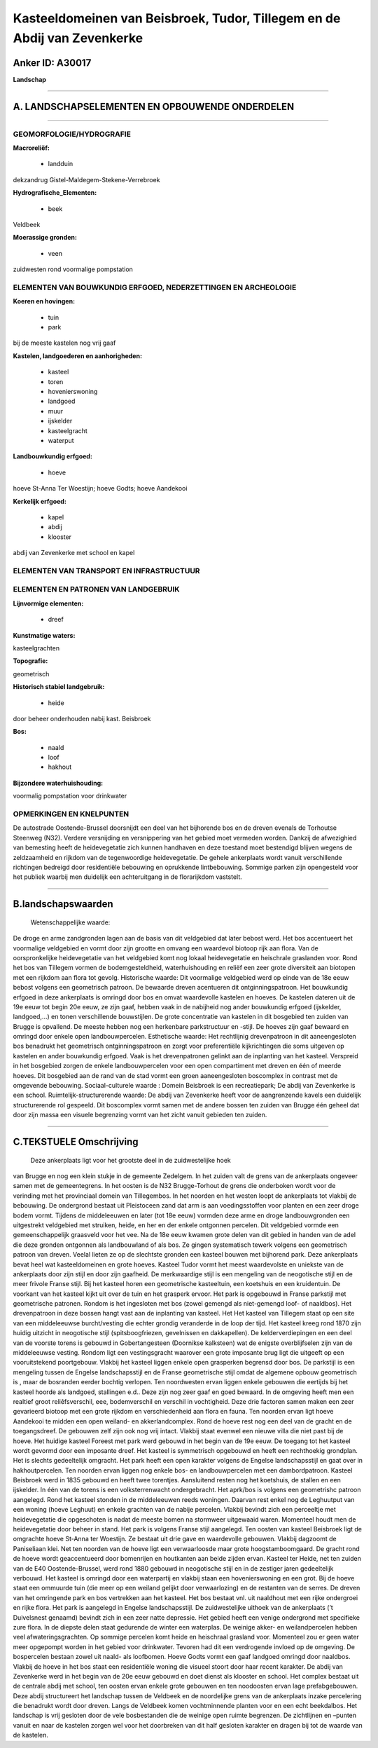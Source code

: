 Kasteeldomeinen van Beisbroek, Tudor, Tillegem en de Abdij van Zevenkerke
=========================================================================

Anker ID: A30017
----------------

**Landschap**

--------------

A. LANDSCHAPSELEMENTEN EN OPBOUWENDE ONDERDELEN
-----------------------------------------------

--------------

GEOMORFOLOGIE/HYDROGRAFIE
~~~~~~~~~~~~~~~~~~~~~~~~~

**Macroreliëf:**

 * landduin

dekzandrug Gistel-Maldegem-Stekene-Verrebroek

**Hydrografische\_Elementen:**

 * beek

 
Veldbeek

**Moerassige gronden:**

 * veen

 
zuidwesten rond voormalige pompstation

ELEMENTEN VAN BOUWKUNDIG ERFGOED, NEDERZETTINGEN EN ARCHEOLOGIE
~~~~~~~~~~~~~~~~~~~~~~~~~~~~~~~~~~~~~~~~~~~~~~~~~~~~~~~~~~~~~~~

**Koeren en hovingen:**

 * tuin
 * park

 
bij de meeste kastelen nog vrij gaaf

**Kastelen, landgoederen en aanhorigheden:**

 * kasteel
 * toren
 * hovenierswoning
 * landgoed
 * muur
 * ijskelder
 * kasteelgracht
 * waterput

 
**Landbouwkundig erfgoed:**

 * hoeve

 
hoeve St-Anna Ter Woestijn; hoeve Godts; hoeve Aandekooi

**Kerkelijk erfgoed:**

 * kapel
 * abdij
 * klooster

 
abdij van Zevenkerke met school en kapel

ELEMENTEN VAN TRANSPORT EN INFRASTRUCTUUR
~~~~~~~~~~~~~~~~~~~~~~~~~~~~~~~~~~~~~~~~~

ELEMENTEN EN PATRONEN VAN LANDGEBRUIK
~~~~~~~~~~~~~~~~~~~~~~~~~~~~~~~~~~~~~

**Lijnvormige elementen:**

 * dreef

**Kunstmatige waters:**

 
kasteelgrachten

**Topografie:**

 
geometrisch

**Historisch stabiel landgebruik:**

 * heide

 
door beheer onderhouden nabij kast. Beisbroek

**Bos:**

 * naald
 * loof
 * hakhout

 
**Bijzondere waterhuishouding:**

 
voormalig pompstation voor drinkwater

OPMERKINGEN EN KNELPUNTEN
~~~~~~~~~~~~~~~~~~~~~~~~~

De autostrade Oostende-Brussel doorsnijdt een deel van het bijhorende
bos en de dreven evenals de Torhoutse Steenweg (N32). Verdere
versnijding en versnippering van het gebied moet vermeden worden.
Dankzij de afwezighied van bemesting heeft de heidevegetatie zich kunnen
handhaven en deze toestand moet bestendigd blijven wegens de
zeldzaamheid en rijkdom van de tegenwoordige heidevegetatie. De gehele
ankerplaats wordt vanuit verschillende richtingen bedreigd door
residentiële bebouwing en oprukkende lintbebouwing. Sommige parken zijn
opengesteld voor het publiek waarbij men duidelijk een achteruitgang in
de florarijkdom vaststelt.

--------------

B.landschapswaarden
-------------------

 Wetenschappelijke waarde:
De droge en arme zandgronden lagen aan de basis van dit veldgebied
dat later bebost werd. Het bos accentueert het voormalige veldgebied en
vormt door zijn grootte en omvang een waardevol biotoop rijk aan flora.
Van de oorspronkelijke heidevegetatie van het veldgebied komt nog lokaal
heidevegetatie en heischrale graslanden voor. Rond het bos van Tillegem
vormen de bodemgesteldheid, waterhuishouding en reliëf een zeer grote
diversiteit aan biotopen met een rijkdom aan flora tot gevolg.
Historische waarde:
Dit voormalige veldgebied werd op einde van de 18e eeuw bebost
volgens een geometrisch patroon. De bewaarde dreven acentueren dit
ontginningspatroon. Het bouwkundig erfgoed in deze ankerplaats is
omringd door bos en omvat waardevolle kastelen en hoeves. De kastelen
dateren uit de 19e eeuw tot begin 20e eeuw, ze zijn gaaf, hebben vaak in
de nabijheid nog ander bouwkundig erfgoed (ijskelder, landgoed,...) en
tonen verschillende bouwstijlen. De grote concentratie van kastelen in
dit bosgebied ten zuiden van Brugge is opvallend. De meeste hebben nog
een herkenbare parkstructuur en -stijl. De hoeves zijn gaaf bewaard en
omringd door enkele open landbouwpercelen.
Esthetische waarde: Het rechtlijnig drevenpatroon in dit
aaneengesloten bos benadrukt het geometrisch ontginningspatroon en zorgt
voor preferentiële kijkrichtingen die soms uitgeven op kastelen en ander
bouwkundig erfgoed. Vaak is het drevenpatronen gelinkt aan de inplanting
van het kasteel. Verspreid in het bosgebied zorgen de enkele
landbouwpercelen voor een open compartiment met dreven en één of meerde
hoeves. Dit bosgebied aan de rand van de stad vormt een groen
aaneengesloten boscomplex in contrast met de omgevende bebouwing.
Sociaal-culturele waarde : Domein Beisbroek is een recreatiepark; De
abdij van Zevenkerke is een school.
Ruimtelijk-structurerende waarde:
De abdij van Zevenkerke heeft voor de aangrenzende kavels een
duidelijk structurerende rol gespeeld. Dit boscomplex vormt samen met de
andere bossen ten zuiden van Brugge één geheel dat door zijn massa een
visuele begrenzing vormt van het zicht vanuit gebieden ten zuiden.

--------------

C.TEKSTUELE Omschrijving
------------------------

 Deze ankerplaats ligt voor het grootste deel in de zuidwestelijke hoek
van Brugge en nog een klein stukje in de gemeente Zedelgem. In het
zuiden valt de grens van de ankerplaats ongeveer samen met de
gemeentegrens. In het oosten is de N32 Brugge-Torhout de grens die
onderboken wordt voor de verinding met het provinciaal domein van
Tillegembos. In het noorden en het westen loopt de ankerplaats tot
vlakbij de bebouwing. De ondergrond bestaat uit Pleistoceen zand dat arm
is aan voedingsstoffen voor planten en een zeer droge bodem vormt.
Tijdens de middeleeuwen en later (tot 18e eeuw) vormden deze arme en
droge landbouwgronden een uitgestrekt veldgebied met struiken, heide, en
her en der enkele ontgonnen percelen. Dit veldgebied vormde een
gemeenschappelijk graasveld voor het vee. Na de 18e eeuw kwamen grote
delen van dit gebied in handen van de adel die deze gronden ontgonnen
als landbouwland of als bos. Ze gingen systematisch tewerk volgens een
geometrisch patroon van dreven. Veelal lieten ze op de slechtste gronden
een kasteel bouwen met bijhorend park. Deze ankerplaats bevat heel wat
kasteeldomeinen en grote hoeves. Kasteel Tudor vormt het meest
waardevolste en uniekste van de ankerplaats door zijn stijl en door zijn
gaafheid. De merkwaardige stijl is een mengeling van de neogotische
stijl en de meer frivole Franse stijl. Bij het kasteel horen een
geometrische kasteeltuin, een koetshuis en een kruidentuin. De voorkant
van het kasteel kijkt uit over de tuin en het grasperk ervoor. Het park
is opgebouwd in Franse parkstijl met geometrische patronen. Rondom is
het ingesloten met bos (zowel gemengd als niet-gemengd loof- of
naaldbos). Het drevenpatroon in deze bossen hangt vast aan de inplanting
van kasteel. Het Het kasteel van Tillegem staat op een site van een
middeleeuwse burcht/vesting die echter grondig veranderde in de loop der
tijd. Het kasteel kreeg rond 1870 zijn huidig uitzicht in neogotische
stijl (spitsboogfriezen, gevelnissen en dakkapellen). De
kelderverdiepingen en een deel van de voorste torens is gebouwd in
Gobertangesteen (Doornikse kalksteen) wat de enigste overblijfselen zijn
van de middeleeuwse vesting. Rondom ligt een vestingsgracht waarover een
grote imposante brug ligt die uitgeeft op een vooruitstekend
poortgebouw. Vlakbij het kasteel liggen enkele open grasperken begrensd
door bos. De parkstijl is een mengeling tussen de Engelse
landschapsstijl en de Franse geometrische stijl omdat de algemene opbouw
geometrisch is , maar de bosranden eerder bochtig verlopen. Ten
noordwesten ervan liggen enkele gebouwen die eertijds bij het kasteel
hoorde als landgoed, stallingen e.d.. Deze zijn nog zeer gaaf en goed
bewaard. In de omgeving heeft men een realtief groot reliêfsverschil,
eee, bodemverschil en verschil in vochtigheid. Deze drie factoren samen
maken een zeer gevarieerd biotoop met een grote rijkdom en
verschiedenheid aan flora en fauna. Ten noorden ervan ligt hoeve
Aandekooi te midden een open weiland- en akkerlandcomplex. Rond de hoeve
rest nog een deel van de gracht en de toegangsdreef. De gebouwen zelf
zijn ook nog vrij intact. Vlakbij staat evenwel een nieuwe villa die
niet past bij de hoeve. Het huidige kasteel Foreest met park werd
gebouwd in het begin van de 19e eeuw. De toegang tot het kasteel wordt
gevormd door een imposante dreef. Het kasteel is symmetrisch opgebouwd
en heeft een rechthoekig grondplan. Het is slechts gedeeltelijk
omgracht. Het park heeft een open karakter volgens de Engelse
landschapsstijl en gaat over in hakhoutpercelen. Ten noorden ervan
liggen nog enkele bos- en landbouwpercelen met een dambordpatroon.
Kasteel Beisbroek werd in 1835 gebouwd en heeft twee torentjes.
Aansluitend resten nog het koetshuis, de stallen en een ijskelder. In
één van de torens is een volksterrenwacht ondergebracht. Het aprk/bos is
volgens een geometrishc patroon aangelegd. Rond het kasteel stonden in
de middeleeuwen reeds woningen. Daarvan rest enkel nog de Leghuutput van
een woning (hoeve Leghuut) en enkele grachten van de nabije percelen.
Vlakbij bevindt zich een perceeltje met heidevegetatie die opgeschoten
is nadat de meeste bomen na stormweer uitgewaaid waren. Momenteel houdt
men de heidevegetatie door beheer in stand. Het park is volgens Franse
stijl aangelegd. Ten oosten van kasteel Beisbroek ligt de omgrachte
hoeve St-Anna ter Woestijn. Ze bestaat uit drie gave en waardevolle
gebouwen. Vlakbij dagzoomt de Paniseliaan klei. Net ten noorden van de
hoeve ligt een verwaarloosde maar grote hoogstamboomgaard. De gracht
rond de hoeve wordt geaccentueerd door bomenrijen en houtkanten aan
beide zijden ervan. Kasteel ter Heide, net ten zuiden van de E40
Oostende-Brussel, werd rond 1880 gebouwd in neogotische stijl en in de
zestiger jaren gedeeltelijk verbouwd. Het kasteel is omringd door een
waterpartij en vlakbij staan een hovenierswoning en een grot. Bij de
hoeve staat een ommuurde tuin (die meer op een weiland gelijkt door
verwaarlozing) en de restanten van de serres. De dreven van het
omringende park en bos vertrekken aan het kasteel. Het bos bestaat vnl.
uit naaldhout met een rijke ondergroei en rijke flora. Het park is
aangelegd in Engelse landschapsstijl. De zuidwestelijke uithoek van de
ankerplaats (’t Duivelsnest genaamd) bevindt zich in een zeer natte
depressie. Het gebied heeft een venige ondergrond met specifieke zure
flora. In de diepste delen staat gedurende de winter een waterplas. De
weinige akker- en weilandpercelen hebben veel afwateringsgrachten. Op
sommige percelen komt heide en heischraal grasland voor. Momenteel zou
er geen water meer opgepompt worden in het gebied voor drinkwater.
Tevoren had dit een verdrogende invloed op de omgeving. De bospercelen
bestaan zowel uit naald- als loofbomen. Hoeve Godts vormt een gaaf
landgoed omringd door naaldbos. Vlakbij de hoeve in het bos staat een
residentiële woning die visueel stoort door haar recent karakter. De
abdij van Zevenkerke werd in het begin van de 20e eeuw gebouwd en doet
dienst als klooster en school. Het complex bestaat uit de centrale abdij
met school, ten oosten ervan enkele grote gebouwen en ten noodoosten
ervan lage prefabgebouwen. Deze abdij structureert het landschap tussen
de Veldbeek en de noordelijke grens van de ankerplaats inzake
percelering die benadrukt wordt door dreven. Langs de Veldbeek komen
vochtminnende planten voor en een echt beekdalbos. Het landschap is vrij
gesloten door de vele bosbestanden die de weinige open ruimte begrenzen.
De zichtlijnen en –punten vanuit en naar de kastelen zorgen wel voor het
doorbreken van dit half gesloten karakter en dragen bij tot de waarde
van de kastelen.
